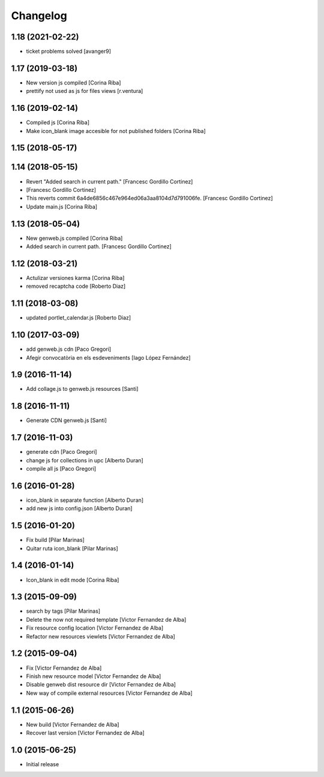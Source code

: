 Changelog
=========

1.18 (2021-02-22)
-----------------

* ticket problems solved [avanger9]

1.17 (2019-03-18)
-----------------

* New version js compiled [Corina Riba]
* prettify not used as js for files views [r.ventura]

1.16 (2019-02-14)
-----------------

* Compiled js [Corina Riba]
* Make icon_blank image accesible for not published folders [Corina Riba]

1.15 (2018-05-17)
-----------------



1.14 (2018-05-15)
-----------------

* Revert "Added search in current path." [Francesc Gordillo Cortinez]
*  [Francesc Gordillo Cortinez]
* This reverts commit 6a4de6856c467e964ed06a3aa8104d7d791006fe. [Francesc Gordillo Cortinez]
* Update main.js [Corina Riba]

1.13 (2018-05-04)
-----------------

* New genweb.js compiled [Corina Riba]
* Added search in current path. [Francesc Gordillo Cortinez]

1.12 (2018-03-21)
-----------------

* Actulizar versiones karma [Corina Riba]
* removed recaptcha code [Roberto Diaz]

1.11 (2018-03-08)
-----------------

* updated portlet_calendar.js [Roberto Diaz]

1.10 (2017-03-09)
-----------------

* add genweb.js cdn [Paco Gregori]
* Afegir convocatòria en els esdeveniments [Iago López Fernández]

1.9 (2016-11-14)
----------------

* Add collage.js to genweb.js resources [Santi]

1.8 (2016-11-11)
----------------

* Generate CDN genweb.js [Santi]

1.7 (2016-11-03)
----------------

* generate cdn [Paco Gregori]
* change js for collections in upc [Alberto Duran]
* compile all js [Paco Gregori]

1.6 (2016-01-28)
----------------

* icon_blank in separate function [Alberto Duran]
* add new js into config.json [Alberto Duran]

1.5 (2016-01-20)
----------------

* Fix build [Pilar Marinas]
* Quitar ruta icon_blank [Pilar Marinas]

1.4 (2016-01-14)
----------------

* Icon_blank in edit mode [Corina Riba]

1.3 (2015-09-09)
----------------

* search by tags [Pilar Marinas]
* Delete the now not required template [Victor Fernandez de Alba]
* Fix resource config location [Victor Fernandez de Alba]
* Refactor new resources viewlets [Victor Fernandez de Alba]

1.2 (2015-09-04)
----------------

* Fix [Victor Fernandez de Alba]
* Finish new resource model [Victor Fernandez de Alba]
* Disable genweb dist resource dir [Victor Fernandez de Alba]
* New way of compile external resources [Victor Fernandez de Alba]

1.1 (2015-06-26)
----------------

* New build [Victor Fernandez de Alba]
* Recover last version [Victor Fernandez de Alba]

1.0 (2015-06-25)
----------------

- Initial release

